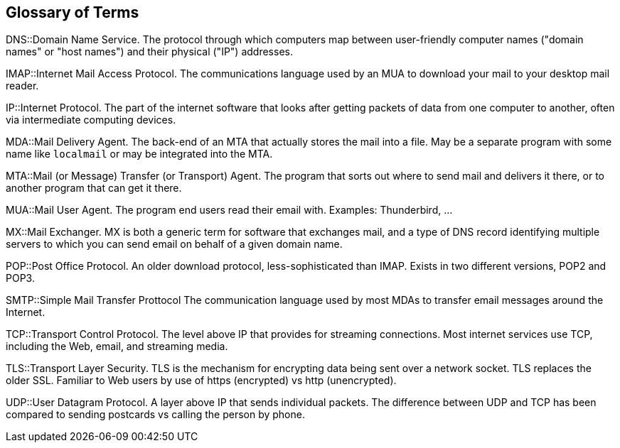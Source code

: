 == Glossary of Terms

DNS::Domain Name Service.
The protocol through which computers map between user-friendly computer names ("domain names"
or "host names") and their physical ("IP") addresses.

IMAP::Internet Mail Access Protocol.
The communications language used by an MUA to download your mail to your desktop mail reader.

IP::Internet Protocol.
The part of the internet software that looks after getting packets of data from one
computer to another, often via intermediate computing devices.

MDA::Mail Delivery Agent.
The back-end of an MTA that actually stores the mail into a file. May be a separate program with some name like `localmail` or may be integrated into the MTA.

MTA::Mail (or Message) Transfer (or Transport) Agent.
The program that sorts out where to send mail and delivers it there, or to another
program that can get it there.

MUA::Mail User Agent.
The program end users read their email with. Examples: Thunderbird, ...

MX::Mail Exchanger.
MX is both a generic term for software that exchanges mail, and a type of DNS record
identifying multiple servers to which you can send email on behalf of a given domain name.

POP::Post Office Protocol.
An older download protocol, less-sophisticated than IMAP.
Exists in two different versions, POP2 and POP3.

SMTP::Simple Mail Transfer Prottocol
The communication language used by most MDAs to transfer email messages around the Internet.

TCP::Transport Control Protocol.
The level above IP that provides for streaming connections.
Most internet services use TCP, including the Web, email, and streaming media.

TLS::Transport Layer Security.
TLS is the mechanism for encrypting data being sent over a network socket.
TLS replaces the older SSL.
Familiar to Web users by use of +https+ (encrypted) vs +http+ (unencrypted).

UDP::User Datagram Protocol.
A layer above IP that sends individual packets.
The difference between UDP and TCP has been compared to sending postcards vs calling the person by phone.
